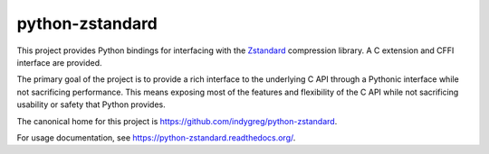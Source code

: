 ================
python-zstandard
================

| |ci-test| |ci-wheel| |ci-typing| |ci-sdist| |ci-anaconda| |ci-sphinx|

This project provides Python bindings for interfacing with the
`Zstandard <http://www.zstd.net>`_ compression library. A C extension
and CFFI interface are provided.

The primary goal of the project is to provide a rich interface to the
underlying C API through a Pythonic interface while not sacrificing
performance. This means exposing most of the features and flexibility
of the C API while not sacrificing usability or safety that Python provides.

The canonical home for this project is
https://github.com/indygreg/python-zstandard.

For usage documentation, see https://python-zstandard.readthedocs.org/.

.. |ci-test| image:: https://github.com/indygreg/python-zstandard/workflows/.github/workflows/test.yml/badge.svg
     :target: https://github.com/indygreg/python-zstandard/blob/main/.github/workflows/test.yml

.. |ci-wheel| image:: https://github.com/indygreg/python-zstandard/workflows/.github/workflows/wheel.yml/badge.svg
     :target: https://github.com/indygreg/python-zstandard/blob/main/.github/workflows/wheel.yml

.. |ci-typing| image:: https://github.com/indygreg/python-zstandard/workflows/.github/workflows/typing.yml/badge.svg
     :target: https://github.com/indygreg/python-zstandard/blob/main/.github/workflows/typing.yml

.. |ci-sdist| image:: https://github.com/indygreg/python-zstandard/workflows/.github/workflows/sdist.yml/badge.svg
     :target: https://github.com/indygreg/python-zstandard/blob/main/.github/workflows/sdist.yml

.. |ci-anaconda| image:: https://github.com/indygreg/python-zstandard/workflows/.github/workflows/anaconda.yml/badge.svg
     :target: https://github.com/indygreg/python-zstandard/blob/main/.github/workflows/anaconda.yml

.. |ci-sphinx| image:: https://github.com/indygreg/python-zstandard/workflows/.github/workflows/sphinx.yml/badge.svg
     :target: https://github.com/indygreg/python-zstandard/blob/main/.github/workflows/sphinx.yml
